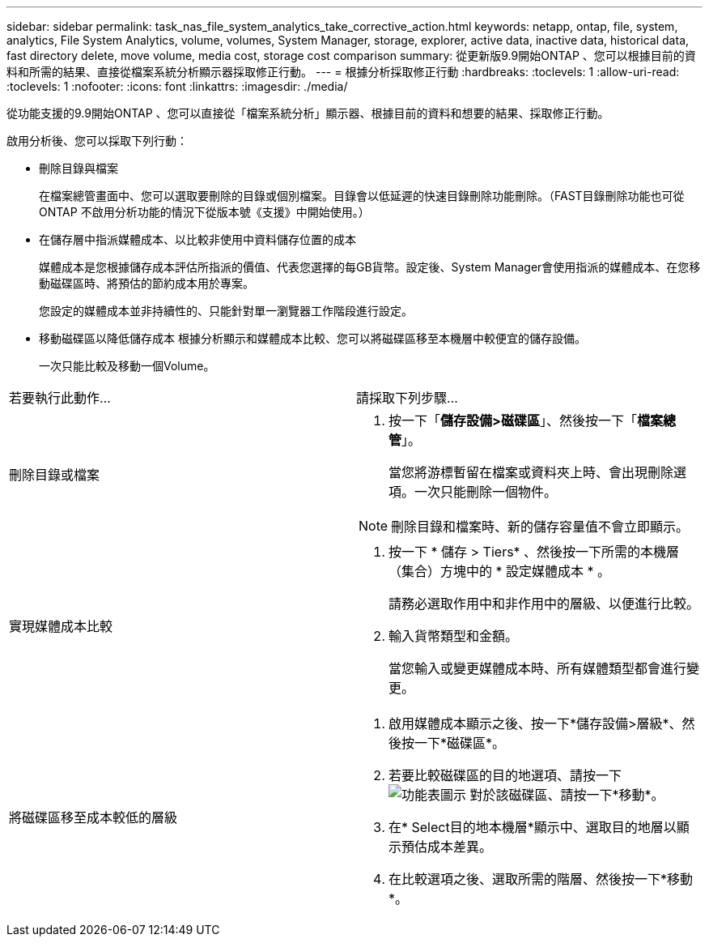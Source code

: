 ---
sidebar: sidebar 
permalink: task_nas_file_system_analytics_take_corrective_action.html 
keywords: netapp, ontap, file, system, analytics, File System Analytics, volume, volumes, System Manager, storage, explorer, active data, inactive data, historical data, fast directory delete, move volume, media cost, storage cost comparison 
summary: 從更新版9.9開始ONTAP 、您可以根據目前的資料和所需的結果、直接從檔案系統分析顯示器採取修正行動。 
---
= 根據分析採取修正行動
:hardbreaks:
:toclevels: 1
:allow-uri-read: 
:toclevels: 1
:nofooter: 
:icons: font
:linkattrs: 
:imagesdir: ./media/


[role="lead"]
從功能支援的9.9開始ONTAP 、您可以直接從「檔案系統分析」顯示器、根據目前的資料和想要的結果、採取修正行動。

啟用分析後、您可以採取下列行動：

* 刪除目錄與檔案
+
在檔案總管畫面中、您可以選取要刪除的目錄或個別檔案。目錄會以低延遲的快速目錄刪除功能刪除。（FAST目錄刪除功能也可從ONTAP 不啟用分析功能的情況下從版本號《支援》中開始使用。）

* 在儲存層中指派媒體成本、以比較非使用中資料儲存位置的成本
+
媒體成本是您根據儲存成本評估所指派的價值、代表您選擇的每GB貨幣。設定後、System Manager會使用指派的媒體成本、在您移動磁碟區時、將預估的節約成本用於專案。

+
您設定的媒體成本並非持續性的、只能針對單一瀏覽器工作階段進行設定。

* 移動磁碟區以降低儲存成本
根據分析顯示和媒體成本比較、您可以將磁碟區移至本機層中較便宜的儲存設備。
+
一次只能比較及移動一個Volume。



|===


| 若要執行此動作… | 請採取下列步驟... 


 a| 
刪除目錄或檔案
 a| 
. 按一下「*儲存設備>磁碟區*」、然後按一下「*檔案總管*」。
+
當您將游標暫留在檔案或資料夾上時、會出現刪除選項。一次只能刪除一個物件。




NOTE: 刪除目錄和檔案時、新的儲存容量值不會立即顯示。



 a| 
實現媒體成本比較
 a| 
. 按一下 * 儲存 > Tiers* 、然後按一下所需的本機層（集合）方塊中的 * 設定媒體成本 * 。
+
請務必選取作用中和非作用中的層級、以便進行比較。

. 輸入貨幣類型和金額。
+
當您輸入或變更媒體成本時、所有媒體類型都會進行變更。





 a| 
將磁碟區移至成本較低的層級
 a| 
. 啟用媒體成本顯示之後、按一下*儲存設備>層級*、然後按一下*磁碟區*。
. 若要比較磁碟區的目的地選項、請按一下 image:icon_kabob.gif["功能表圖示"] 對於該磁碟區、請按一下*移動*。
. 在* Select目的地本機層*顯示中、選取目的地層以顯示預估成本差異。
. 在比較選項之後、選取所需的階層、然後按一下*移動*。


|===